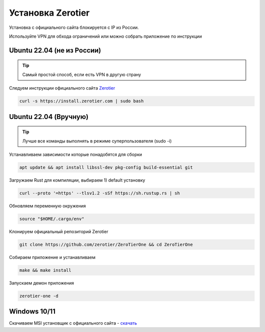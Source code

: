 Установка Zerotier
=====

Установка с официального сайта блокируется с IP из России.

Используйте VPN для обхода ограничений или можно собрать приложение по инструкции

.. _installation_linux_easy:

Ubuntu 22.04 (не из России)
------------
.. tip::

    Самый простой способ, если есть VPN в другую страну

Следуем инструкции официального сайта `Zerotier <https://www.zerotier.com/download/>`_

.. code-block:: console

    curl -s https://install.zerotier.com | sudo bash


.. _installation_linux:

Ubuntu 22.04 (Вручную)
------------
.. tip::

    Лучше все команды выполнять в режиме суперпользователя (sudo -i)

Устанавливаем зависимости которые понадобятся для сборки

.. code-block:: console

    apt update && apt install libssl-dev pkg-config build-essential git


Загружаем Rust для компиляции, выбираем 1) default установку

.. code-block:: console

    curl --proto '=https' --tlsv1.2 -sSf https://sh.rustup.rs | sh


Обновляем переменную окружения

.. code-block:: console

    source "$HOME/.cargo/env"


Клонируем официальный репозиторий Zerotier

.. code-block:: console

    git clone https://github.com/zerotier/ZeroTierOne && cd ZeroTierOne

Собираем приложение и устанавливаем

.. code-block:: console

    make && make install


Запускаем демон приложения

.. code-block:: console

    zerotier-one -d

.. _installation_windows:

Windows 10/11
------------

Скачиваем MSI установщик с официального сайта - `скачать <https://download.zerotier.com/dist/ZeroTier%20One.msi>`_